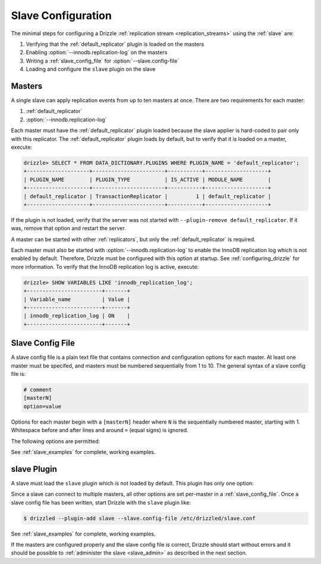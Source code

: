 .. program:: drizzled

.. _slave_configuration:

.. _slave_config:

Slave Configuration
*******************

The minimal steps for configuring a Drizzle
:ref:`replication stream <replication_streams>` using the
:ref:`slave` are:

#. Verifying that the :ref:`default_replicator` plugin is loaded on the masters
#. Enabling :option:`--innodb.replication-log` on the masters
#. Writing a :ref:`slave_config_file` for :option:`--slave.config-file`
#. Loading and configure the ``slave`` plugin on the slave

Masters
=======

A single slave can apply replication events from up to ten masters at once.
There are two requirements for each master:

#. :ref:`default_replicator`
#. :option:`--innodb.replication-log`

Each master must have the :ref:`default_replicator` plugin loaded because
the slave applier is hard-coded to pair only with this replicator.  The
:ref:`default_replicator` plugin loads by default, but to verify that it is
loaded on a master, execute:

.. code-block:: sql

 drizzle> SELECT * FROM DATA_DICTIONARY.PLUGINS WHERE PLUGIN_NAME = 'default_replicator';
 +--------------------+-----------------------+-----------+--------------------+
 | PLUGIN_NAME        | PLUGIN_TYPE           | IS_ACTIVE | MODULE_NAME        |
 +--------------------+-----------------------+-----------+--------------------+
 | default_replicator | TransactionReplicator |         1 | default_replicator |
 +--------------------+-----------------------+-----------+--------------------+

If the plugin is not loaded, verify that the server was not started with
``--plugin-remove default_replicator``.  If it was, remove that option and
restart the server.

A master can be started with other :ref:`replicators`, but only the
:ref:`default_replicator` is required.

Each master must also be started with :option:`--innodb.replication-log`
to enable the InnoDB replication log which is not enabled by default.
Therefore, Drizzle must be configured with this option at startup.
See :ref:`configuring_drizzle` for more information.  To verify that the
InnoDB replication log is active, execute:

.. code-block:: mysql

 drizzle> SHOW VARIABLES LIKE 'innodb_replication_log';
 +------------------------+-------+
 | Variable_name          | Value |
 +------------------------+-------+
 | innodb_replication_log | ON    | 
 +------------------------+-------+

.. _slave_config_file:

Slave Config File
=================

A slave config file is a plain text file that contains connection and
configuration options for each master.  At least one master must be
specifed, and masters must be numbered sequentially from 1 to 10.
The general syntax of a slave config file is:

.. code-block:: ini

 # comment
 [masterN]
 option=value

Options for each master begin with a ``[masterN]`` header where ``N``
is the sequentially numbered master, starting with 1.  Whitespace
before and after lines and around ``=`` (equal signs) is ignored.

The following options are permitted:

.. confval:: master-host

   Hostname/IP address of the master server.

.. confval:: master-port

   Drizzle port used by the master server. Default is 3306.

.. confval:: master-user

   Username to use for connecting to the master server.

.. confval:: master-pass

   Password associated with the username given by :confval:`master-user`.

.. program:: drizzledump

.. confval:: max-commit-id ID

   Maximum commit ID the slave is assumed to have applied from the master.
   This value will be used by the slave to determine where to begin retrieving
   replication events from the master transaction log. This option can be used
   to provision a new slave by setting it to the value output from the
   :ref:`drizzledump` when used with the :option:`--single-transaction` option.

.. confval:: max-reconnects

   The number of reconnection attempts the slave plugin will try if the
   master server becomes unreachable. Default is 10.

.. confval:: seconds-between-reconnects

   The number of seconds to wait between reconnect attempts when the master
   server becomes unreachable. Default is 30.

.. confval:: io-thread-sleep

   The number of seconds the IO (producer) thread sleeps between queries to the
   master for more replication events. Default is 5.

.. confval:: applier-thread-sleep

   The number of seconds the applier (consumer) thread sleeps between applying
   replication events from the local queue. Default is 5.

See :ref:`slave_examples` for complete, working examples.

slave Plugin
============

A slave must load the ``slave`` plugin which is not loaded by default.
This plugin has only one option:

.. option:: --slave.config-file FILE

   :Default: :file:`BASEDIR/etc/slave.cfg`
   :Variable:

   Full path to a :ref:`slave_config_file`.
   By default, the plugin looks for a file named :file:`slave.cfg`
   in :file:`BASEDIR/etc/` where :file:`BASEDIR` is determined by
   :option:`--basedir`.

Since a slave can connect to multiple masters, all other options are set
per-master in a :ref:`slave_config_file`.
Once a slave config file has been written, start Drizzle with the ``slave``
plugin like:

.. code-block:: bash

  $ drizzled --plugin-add slave --slave.config-file /etc/drizzled/slave.conf

See :ref:`slave_examples` for complete, working examples.

If the masters are configured properly and the slave config file is correct,
Drizzle should start without errors and it should be
possible to :ref:`administer the slave <slave_admin>` as described
in the next section.
